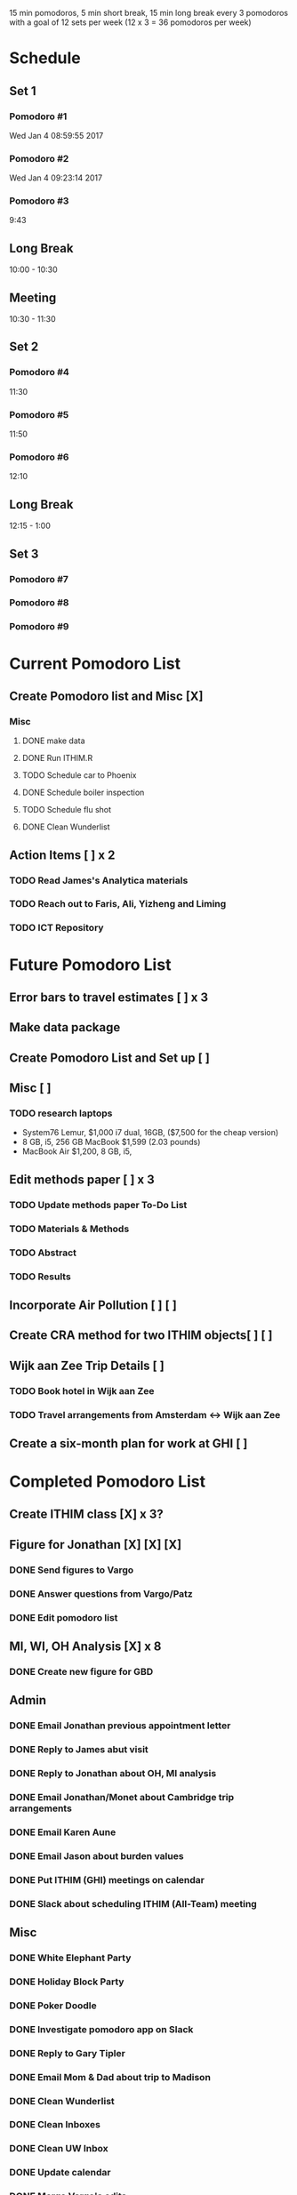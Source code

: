 15 min pomodoros, 5 min short break, 15 min long break every 3
pomodoros with a goal of 12 sets per week (12 x 3 = 36 pomodoros per
week)

* Schedule
** Set 1
*** Pomodoro #1
Wed Jan  4 08:59:55 2017
*** Pomodoro #2
Wed Jan  4 09:23:14 2017
*** Pomodoro #3
9:43
** Long Break
10:00 - 10:30
** Meeting
10:30 - 11:30
** Set 2
*** Pomodoro #4
11:30
*** Pomodoro #5
11:50
*** Pomodoro #6
12:10
** Long Break
12:15 - 1:00
** Set 3
*** Pomodoro #7

*** Pomodoro #8

*** Pomodoro #9


* Current Pomodoro List
** Create Pomodoro list and Misc [X]
*** Misc
**** DONE make data
**** DONE Run ITHIM.R
**** TODO Schedule car to Phoenix
**** DONE Schedule boiler inspection
**** TODO Schedule flu shot
**** DONE Clean Wunderlist
** Action Items [ ] x 2
*** TODO Read James's Analytica materials
*** TODO Reach out to Faris, Ali, Yizheng and Liming
*** TODO ICT Repository


* Future Pomodoro List
** Error bars to travel estimates [ ] x 3
** Make data package
** Create Pomodoro List and Set up [ ]
** Misc [ ]
*** TODO research laptops
- System76 Lemur, $1,000 i7 dual, 16GB, ($7,500 for the cheap version)
- 8 GB, i5, 256 GB MacBook $1,599 (2.03 pounds)
- MacBook Air $1,200, 8 GB, i5,

** Edit methods paper [ ] x 3
*** TODO Update methods paper To-Do List
*** TODO Materials & Methods
*** TODO Abstract
*** TODO Results
** Incorporate Air Pollution [ ] [ ]
** Create CRA method for two ITHIM objects[ ] [ ]
** Wijk aan Zee Trip Details [ ]
*** TODO Book hotel in Wijk aan Zee
*** TODO Travel arrangements from Amsterdam <-> Wijk aan Zee

** Create a six-month plan for work at GHI [ ]

* Completed Pomodoro List
** Create ITHIM class [X] x 3?
** Figure for Jonathan [X] [X] [X]
*** DONE Send figures to Vargo
*** DONE Answer questions from Vargo/Patz
*** DONE Edit pomodoro list
** MI, WI, OH Analysis [X] x 8
*** DONE Create new figure for GBD
** Admin
*** DONE Email Jonathan previous appointment letter
*** DONE Reply to James abut visit
*** DONE Reply to Jonathan about OH, MI analysis
*** DONE Email Jonathan/Monet about Cambridge trip arrangements
*** DONE Email Karen Aune
*** DONE Email Jason about burden values
*** DONE Put ITHIM (GHI) meetings on calendar
*** DONE Slack about scheduling ITHIM (All-Team) meeting
** Misc
*** DONE White Elephant Party
*** DONE Holiday Block Party
*** DONE Poker Doodle
*** DONE Investigate pomodoro app on Slack
*** DONE Reply to Gary Tipler
*** DONE Email Mom & Dad about trip to Madison
*** DONE Clean Wunderlist
*** DONE Clean Inboxes
*** DONE Clean UW Inbox
*** DONE Update calendar
*** DONE Merge Vargo's edits
*** DONE Post methods paper for Vargo's inspection
*** DONE Inspect statewise GBD values from Vargo
*** DONE Doodle poll for Holiday party
*** DONE Email about benefits eligibility
*** DONE Email Mom
Re: Christmas and Madison Trip
*** DONE Make files available for Maggie
Introduction and Discussion
** Cambridge Trip Details
*** DONE Book airfare from Amsterdam to London
*** DONE Reserve tickets
*** DONE Email Jonathan/Monet to confirm purchase of airfare
    Mentions the Amsterdam arrival
    Includes paragraph justifying trip
*** DONE Email Woodcock to confirm dates
*** DONE Confirm dates with Julie
** Wijk aan Zee Details
